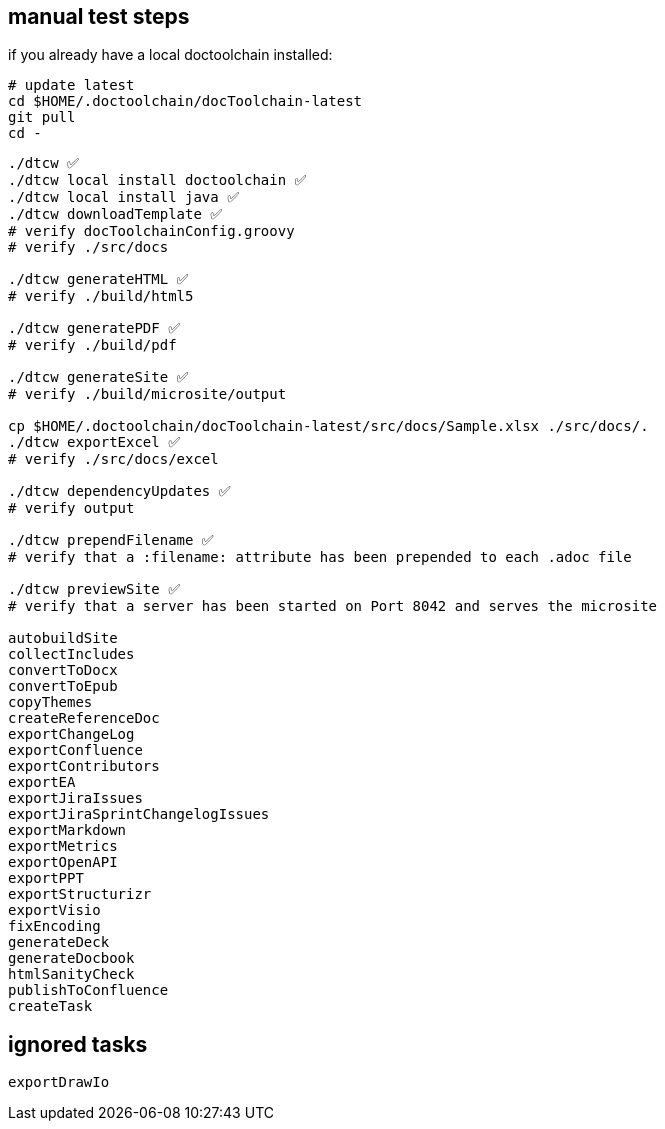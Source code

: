 == manual test steps

if you already have a local doctoolchain installed:

[source, bash]
----
# update latest
cd $HOME/.doctoolchain/docToolchain-latest
git pull
cd -
----

[source, bash]
----

./dtcw ✅
./dtcw local install doctoolchain ✅
./dtcw local install java ✅
./dtcw downloadTemplate ✅
# verify docToolchainConfig.groovy
# verify ./src/docs

./dtcw generateHTML ✅
# verify ./build/html5

./dtcw generatePDF ✅
# verify ./build/pdf

./dtcw generateSite ✅
# verify ./build/microsite/output

cp $HOME/.doctoolchain/docToolchain-latest/src/docs/Sample.xlsx ./src/docs/.
./dtcw exportExcel ✅
# verify ./src/docs/excel

./dtcw dependencyUpdates ✅
# verify output

./dtcw prependFilename ✅
# verify that a :filename: attribute has been prepended to each .adoc file

./dtcw previewSite ✅
# verify that a server has been started on Port 8042 and serves the microsite

autobuildSite
collectIncludes
convertToDocx
convertToEpub
copyThemes
createReferenceDoc
exportChangeLog
exportConfluence
exportContributors
exportEA
exportJiraIssues
exportJiraSprintChangelogIssues
exportMarkdown
exportMetrics
exportOpenAPI
exportPPT
exportStructurizr
exportVisio
fixEncoding
generateDeck
generateDocbook
htmlSanityCheck
publishToConfluence
createTask
----

== ignored tasks

[source,text]
----
exportDrawIo
----
